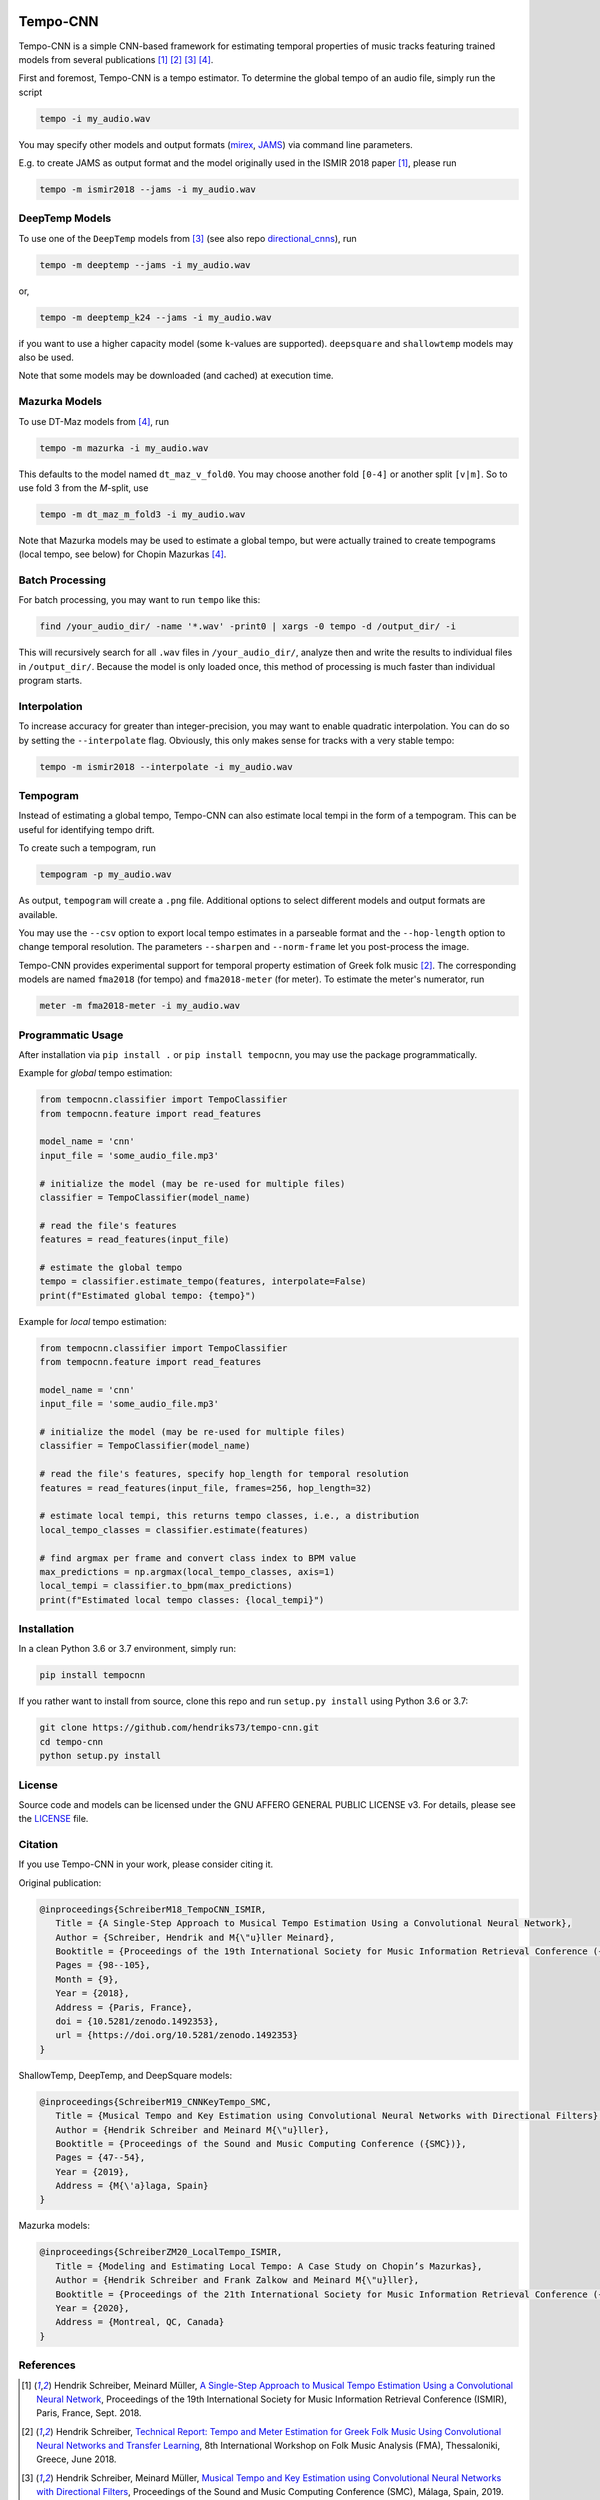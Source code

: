 .. image:: https://img.shields.io/badge/License-AGPL%20v3-blue.svg
   :target: https://www.gnu.org/licenses/agpl-3.0

.. image:: https://zenodo.org/badge/DOI/10.5281/zenodo.1492353.svg
   :target: https://doi.org/10.5281/zenodo.1492353

.. image:: https://zenodo.org/badge/DOI/10.5281/zenodo.3553592.svg
   :target: https://doi.org/10.5281/zenodo.3553592

.. image:: https://github.com/hendriks73/tempo-cnn/workflows/Build%20and%20Test/badge.svg
   :target: https://github.com/hendriks73/tempo-cnn/actions

=========
Tempo-CNN
=========

Tempo-CNN is a simple CNN-based framework for estimating temporal properties
of music tracks featuring trained models from several publications
[1]_ [2]_ [3]_ [4]_.

First and foremost, Tempo-CNN is a tempo estimator. To determine the global tempo of
an audio file, simply run the script

.. code-block:: console

    tempo -i my_audio.wav

You may specify other models and output formats (`mirex <http://www.music-ir.org/mirex/wiki/2018:Audio_Tempo_Estimation>`_,
`JAMS <https://github.com/marl/jams>`_) via command line parameters.

E.g. to create JAMS as output format and the model originally used in the ISMIR 2018
paper [1]_, please run

.. code-block:: console

    tempo -m ismir2018 --jams -i my_audio.wav

DeepTemp Models
===============

To use one of the ``DeepTemp`` models from [3]_ (see also repo
`directional_cnns <https://github.com/hendriks73/directional_cnns>`_), run

.. code-block:: console

    tempo -m deeptemp --jams -i my_audio.wav

or,

.. code-block:: console

    tempo -m deeptemp_k24 --jams -i my_audio.wav

if you want to use a higher capacity model (some ``k``-values are supported).
``deepsquare`` and ``shallowtemp`` models may also be used.

Note that some models may be downloaded (and cached) at execution time.

Mazurka Models
==============

To use DT-Maz models from [4]_, run

.. code-block:: console

    tempo -m mazurka -i my_audio.wav

This defaults to the model named ``dt_maz_v_fold0``.
You may choose another fold ``[0-4]`` or another split ``[v|m]``.
So to use fold 3 from the *M*-split, use

.. code-block:: console

    tempo -m dt_maz_m_fold3 -i my_audio.wav

Note that Mazurka models may be used to estimate a global tempo, but were
actually trained to create tempograms (local tempo, see below) for Chopin
Mazurkas [4]_.

Batch Processing
================

For batch processing, you may want to run ``tempo`` like this:

.. code-block:: console

    find /your_audio_dir/ -name '*.wav' -print0 | xargs -0 tempo -d /output_dir/ -i

This will recursively search for all ``.wav`` files in ``/your_audio_dir/``, analyze then
and write the results to individual files in ``/output_dir/``. Because the model is only
loaded once, this method of processing is much faster than individual program starts.

Interpolation
=============

To increase accuracy for greater than integer-precision, you may want to enable quadratic interpolation.
You can do so by setting the ``--interpolate`` flag. Obviously, this only makes sense for tracks
with a very stable tempo:

.. code-block:: console

    tempo -m ismir2018 --interpolate -i my_audio.wav

Tempogram
=========

Instead of estimating a global tempo, Tempo-CNN can also estimate local tempi in the
form of a tempogram. This can be useful for identifying tempo drift.

To create such a tempogram, run

.. code-block:: console

    tempogram -p my_audio.wav

As output, ``tempogram`` will create a ``.png`` file. Additional options to select different models
and output formats are available.

You may use the ``--csv`` option to export local tempo estimates in a parseable format and the
``--hop-length`` option to change temporal resolution.
The parameters ``--sharpen`` and ``--norm-frame`` let you post-process the image.

Tempo-CNN provides experimental support for temporal property estimation of Greek
folk music [2]_. The corresponding models are named ``fma2018`` (for tempo) and ``fma2018-meter``
(for meter). To estimate the meter's numerator, run

.. code-block:: console

    meter -m fma2018-meter -i my_audio.wav

Programmatic Usage
==================

After installation via ``pip install .`` or ``pip install tempocnn``, you may use
the package programmatically.

Example for *global* tempo estimation:

.. code-block:: python

    from tempocnn.classifier import TempoClassifier
    from tempocnn.feature import read_features

    model_name = 'cnn'
    input_file = 'some_audio_file.mp3'

    # initialize the model (may be re-used for multiple files)
    classifier = TempoClassifier(model_name)

    # read the file's features
    features = read_features(input_file)

    # estimate the global tempo
    tempo = classifier.estimate_tempo(features, interpolate=False)
    print(f"Estimated global tempo: {tempo}")


Example for *local* tempo estimation:


.. code-block:: python

    from tempocnn.classifier import TempoClassifier
    from tempocnn.feature import read_features

    model_name = 'cnn'
    input_file = 'some_audio_file.mp3'

    # initialize the model (may be re-used for multiple files)
    classifier = TempoClassifier(model_name)

    # read the file's features, specify hop_length for temporal resolution
    features = read_features(input_file, frames=256, hop_length=32)

    # estimate local tempi, this returns tempo classes, i.e., a distribution
    local_tempo_classes = classifier.estimate(features)

    # find argmax per frame and convert class index to BPM value
    max_predictions = np.argmax(local_tempo_classes, axis=1)
    local_tempi = classifier.to_bpm(max_predictions)
    print(f"Estimated local tempo classes: {local_tempi}")


Installation
============

In a clean Python 3.6 or 3.7 environment, simply run:

.. code-block:: console

    pip install tempocnn


If you rather want to install from source, clone this repo and run
``setup.py install`` using Python 3.6 or 3.7:

.. code-block:: console

    git clone https://github.com/hendriks73/tempo-cnn.git
    cd tempo-cnn
    python setup.py install


License
=======

Source code and models can be licensed under the GNU AFFERO GENERAL PUBLIC LICENSE v3.
For details, please see the `LICENSE <LICENSE>`_ file.


Citation
========

If you use Tempo-CNN in your work, please consider citing it.

Original publication:

.. code-block:: latex

   @inproceedings{SchreiberM18_TempoCNN_ISMIR,
      Title = {A Single-Step Approach to Musical Tempo Estimation Using a Convolutional Neural Network},
      Author = {Schreiber, Hendrik and M{\"u}ller Meinard},
      Booktitle = {Proceedings of the 19th International Society for Music Information Retrieval Conference ({ISMIR})},
      Pages = {98--105},
      Month = {9},
      Year = {2018},
      Address = {Paris, France},
      doi = {10.5281/zenodo.1492353},
      url = {https://doi.org/10.5281/zenodo.1492353}
   }

ShallowTemp, DeepTemp, and DeepSquare models:

.. code-block:: latex

   @inproceedings{SchreiberM19_CNNKeyTempo_SMC,
      Title = {Musical Tempo and Key Estimation using Convolutional Neural Networks with Directional Filters},
      Author = {Hendrik Schreiber and Meinard M{\"u}ller},
      Booktitle = {Proceedings of the Sound and Music Computing Conference ({SMC})},
      Pages = {47--54},
      Year = {2019},
      Address = {M{\'a}laga, Spain}
   }

Mazurka models:

.. code-block:: latex

   @inproceedings{SchreiberZM20_LocalTempo_ISMIR,
      Title = {Modeling and Estimating Local Tempo: A Case Study on Chopin’s Mazurkas},
      Author = {Hendrik Schreiber and Frank Zalkow and Meinard M{\"u}ller},
      Booktitle = {Proceedings of the 21th International Society for Music Information Retrieval Conference ({ISMIR})},
      Year = {2020},
      Address = {Montreal, QC, Canada}
   }

References
==========

.. [1] Hendrik Schreiber, Meinard Müller, `A Single-Step Approach to Musical Tempo Estimation
    Using a Convolutional Neural Network <https://zenodo.org/record/1492353/files/141_Paper.pdf>`_,
    Proceedings of the 19th International Society for Music Information
    Retrieval Conference (ISMIR), Paris, France, Sept. 2018.
.. [2] Hendrik Schreiber, `Technical Report: Tempo and Meter Estimation for
    Greek Folk Music Using Convolutional Neural Networks and Transfer Learning
    <http://www.tagtraum.com/download/2018_SchreiberGreekFolkTempoMeter.pdf>`_,
    8th International Workshop on Folk Music Analysis (FMA),
    Thessaloniki, Greece, June 2018.
.. [3] Hendrik Schreiber, Meinard Müller, `Musical Tempo and Key Estimation using Convolutional
    Neural Networks with Directional Filters
    <http://smc2019.uma.es/articles/P1/P1_07_SMC2019_paper.pdf>`_,
    Proceedings of the Sound and Music Computing Conference (SMC),
    Málaga, Spain, 2019.
.. [4] Hendrik Schreiber, Frank Zalkow, Meinard Müller,
    `Modeling and Estimating Local Tempo: A Case Study on Chopin’s
    Mazurkas <https://program.ismir2020.net/static/final_papers/14.pdf>`_,
    Proceedings of the 21st International Society for Music Information
    Retrieval Conference (ISMIR), Montréal, QC, Canada, Oct. 2020.

